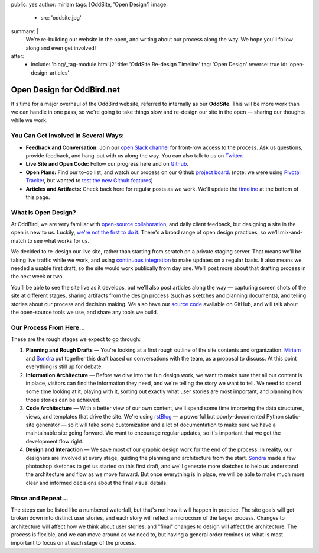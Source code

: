 public: yes
author: miriam
tags: [OddSite, 'Open Design']
image:
  - src: 'oddsite.jpg'
summary: |
  We’re re-building our website in the open,
  and writing about our process along the way.
  We hope you'll follow along and even get involved!
after:
  - include: 'blog/_tag-module.html.j2'
    title: 'OddSite Re-design Timeline'
    tag: 'Open Design'
    reverse: true
    id: 'open-design-articles'


Open Design for OddBird.net
===========================

It's time for a major overhaul of the OddBird website,
referred to internally as our **OddSite**.
This will be more work than we can handle in one pass,
so we're going to take things slow
and re-design our site in the open —
sharing our thoughts while we work.


You Can Get Involved in Several Ways:
-------------------------------------

- **Feedback and Conversation:**
  Join our `open Slack channel`_
  for front-row access to the process.
  Ask us questions, provide feedback,
  and hang-out with us along the way.
  You can also
  talk to us on `Twitter`_.
- **Live Site and Open Code:**
  Follow our progress here and on `Github`_.
- **Open Plans:**
  Find our to-do list,
  and watch our process on our Github `project board`_.
  (note: we were using `Pivotal Tracker`_,
  but wanted to `test the new Github features`_)
- **Articles and Artifacts:**
  Check back here for regular posts as we work.
  We'll update the `timeline`_ at the bottom of this page.

.. _open Slack channel: http://friends.oddbird.net
.. _Github: https://github.com/oddbird/oddsite/
.. _Twitter: http://twitter.com/oddbird
.. _project board: https://github.com/oddbird/oddsite/projects/1
.. _test the new Github features: /2016/10/07/github-projects/
.. _Pivotal Tracker: https://www.pivotaltracker.com/projects/22378
.. _timeline: #open-design-articles


What is Open Design?
--------------------

At OddBird, we are very familiar
with `open-source collaboration`_,
and daily client feedback,
but designing a site in the open is new to us.
Luckily, `we're not the first to do it`_.
There's a broad range of open design practices,
so we'll mix-and-match to see what works for us.

We decided to re-design our live site,
rather than starting from scratch
on a private staging server.
That means we'll be taking live traffic while we work,
and using `continuous integration`_
to make updates on a regular basis.
It also means we needed a usable first draft,
so the site would work publically from day one.
We'll post more about that drafting process
in the next week or two.

You'll be able to see the site live as it develops,
but we'll also post articles along the way —
capturing screen shots of the site at different stages,
sharing artifacts from the design process
(such as sketches and planning documents),
and telling stories about our process and decision making.
We also have our `source code`_ available on GitHub,
and will talk about the open-source tools we use,
and share any tools we build.

.. _open-source collaboration: /open-source/
.. _we're not the first to do it: http://bradfrost.com/blog/post/designing-in-the-open/
.. _continuous integration: https://en.wikipedia.org/wiki/Continuous_integration
.. _source code: https://github.com/oddbird/oddsite/


Our Process From Here...
------------------------

These are the rough stages we expect to go through:

1. **Planning and Rough Drafts** —
   You're looking at a first rough outline
   of the site contents and organization.
   `Miriam`_ and `Sondra`_ put together this draft
   based on conversations with the team,
   as a proposal to discuss.
   At this point everything is still up for debate.

2. **Information Architecture** —
   Before we dive into the fun design work,
   we want to make sure that all our content is in place,
   visitors can find the information they need,
   and we're telling the story we want to tell.
   We need to spend some time looking at it,
   playing with it,
   sorting out exactly what user stories are most important,
   and planning how those stories can be achieved.

3. **Code Architecture** — 
   With a better view of our own content,
   we'll spend some time improving
   the data structures, views, and templates
   that drive the site.
   We're using `rstBlog`_ —
   a powerful but poorly-documented Python static-site generator —
   so it will take some customization
   and a lot of documentation
   to make sure we have a maintainable site going forward.
   We want to encourage regular updates,
   so it's important that we get the development flow right.

4. **Design and Interaction** —
   We save most of our graphic design work for the end of the process.
   In reality,
   our designers are involved at every stage,
   guiding the planning and architecture from the start.
   `Sondra`_ made a few photoshop sketches
   to get us started on this first draft,
   and we'll generate more sketches
   to help us understand the architecture and flow
   as we move forward.
   But once everything is in place,
   we will be able to make much more clear and informed decisions
   about the final visual details.

.. _rstBlog: https://github.com/mitsuhiko/rstblog
.. _Miriam: /birds/#bird-miriam
.. _Sondra: /birds/#bird-sondra


Rinse and Repeat...
-------------------

The steps can be listed like a numbered waterfall,
but that's not how it will happen in practice.
The site goals will get broken down into distinct user stories,
and each story will reflect
a microcosm of the larger process.
Changes to architecture will affect how we think about user stories,
and "final" changes to design will affect the architecture.
The process is flexible,
and we can move around as we need to,
but having a general order reminds us
what is most important to focus on at each stage of the process.
